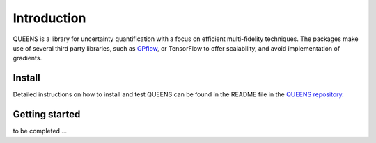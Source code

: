 ------------
Introduction
------------
QUEENS is a library for uncertainty quantification with a focus on efficient
multi-fidelity techniques. The packages make use of several third party libraries, such as
`GPflow <https://github.com/GPflow/GPflow/>`_, or TensorFlow to offer scalability,
and avoid implementation of gradients.


Install
-------
Detailed instructions on how to install and test QUEENS can be found in the
README file in the `QUEENS repository  <https://gitlab.lrz.de/queens_community/queens>`_.




Getting started
---------------

to be completed ...
